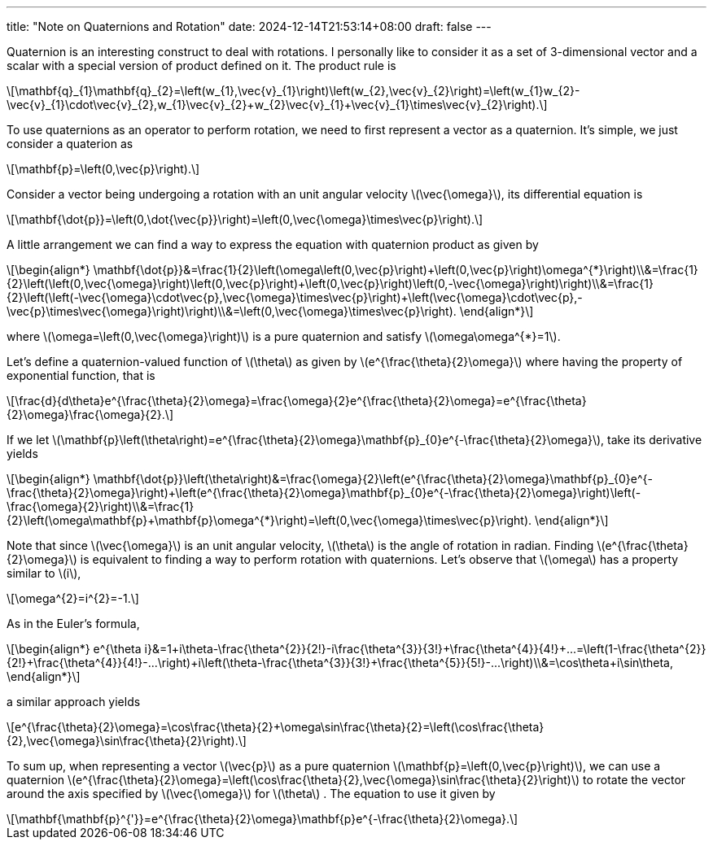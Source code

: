 ---
title: "Note on Quaternions and Rotation"
date: 2024-12-14T21:53:14+08:00
draft: false
---

:stem: latexmath
:eqnums:

Quaternion is an interesting construct to deal with rotations. I personally like to consider it as a set of 3-dimensional vector and a scalar with a special version of product defined on it. The product rule is
[stem]
++++
\mathbf{q}_{1}\mathbf{q}_{2}=\left(w_{1},\vec{v}_{1}\right)\left(w_{2},\vec{v}_{2}\right)=\left(w_{1}w_{2}-\vec{v}_{1}\cdot\vec{v}_{2},w_{1}\vec{v}_{2}+w_{2}\vec{v}_{1}+\vec{v}_{1}\times\vec{v}_{2}\right).
++++
To use quaternions as an operator to perform rotation, we need to first represent a vector as a quaternion. It's simple, we just consider a quaterion as
[stem]
++++
\mathbf{p}=\left(0,\vec{p}\right).
++++
Consider a vector being undergoing a rotation with an unit angular velocity stem:[\vec{\omega}], its differential equation is
[stem]
++++
\mathbf{\dot{p}}=\left(0,\dot{\vec{p}}\right)=\left(0,\vec{\omega}\times\vec{p}\right).
++++
A little arrangement we can find a way to express the equation with quaternion product as given by
[stem]
++++
\begin{align*}
\mathbf{\dot{p}}&=\frac{1}{2}\left(\omega\left(0,\vec{p}\right)+\left(0,\vec{p}\right)\omega^{*}\right)\\&=\frac{1}{2}\left(\left(0,\vec{\omega}\right)\left(0,\vec{p}\right)+\left(0,\vec{p}\right)\left(0,-\vec{\omega}\right)\right)\\&=\frac{1}{2}\left(\left(-\vec{\omega}\cdot\vec{p},\vec{\omega}\times\vec{p}\right)+\left(\vec{\omega}\cdot\vec{p},-\vec{p}\times\vec{\omega}\right)\right)\\&=\left(0,\vec{\omega}\times\vec{p}\right).
\end{align*}
++++
where stem:[\omega=\left(0,\vec{\omega}\right)] is a pure quaternion and satisfy stem:[\omega\omega^{*}=1].

Let's define a quaternion-valued function of stem:[\theta] as given by stem:[e^{\frac{\theta}{2}\omega}] where having the property of exponential function, that is
[stem]
++++
\frac{d}{d\theta}e^{\frac{\theta}{2}\omega}=\frac{\omega}{2}e^{\frac{\theta}{2}\omega}=e^{\frac{\theta}{2}\omega}\frac{\omega}{2}.
++++
If we let stem:[\mathbf{p}\left(\theta\right)=e^{\frac{\theta}{2}\omega}\mathbf{p}_{0}e^{-\frac{\theta}{2}\omega}], take its derivative yields
[stem]
++++
\begin{align*}
\mathbf{\dot{p}}\left(\theta\right)&=\frac{\omega}{2}\left(e^{\frac{\theta}{2}\omega}\mathbf{p}_{0}e^{-\frac{\theta}{2}\omega}\right)+\left(e^{\frac{\theta}{2}\omega}\mathbf{p}_{0}e^{-\frac{\theta}{2}\omega}\right)\left(-\frac{\omega}{2}\right)\\&=\frac{1}{2}\left(\omega\mathbf{p}+\mathbf{p}\omega^{*}\right)=\left(0,\vec{\omega}\times\vec{p}\right).
\end{align*}
++++
Note that since stem:[\vec{\omega}] is an unit angular velocity, stem:[\theta]  is the angle of rotation in radian. Finding stem:[e^{\frac{\theta}{2}\omega}] is equivalent to finding a way to perform rotation with quaternions. Let's observe that stem:[\omega]  has a property similar to stem:[i],
[stem]
++++
\omega^{2}=i^{2}=-1.
++++
As in the Euler's formula,
[stem]
++++
\begin{align*}
e^{\theta i}&=1+i\theta-\frac{\theta^{2}}{2!}-i\frac{\theta^{3}}{3!}+\frac{\theta^{4}}{4!}+...=\left(1-\frac{\theta^{2}}{2!}+\frac{\theta^{4}}{4!}-...\right)+i\left(\theta-\frac{\theta^{3}}{3!}+\frac{\theta^{5}}{5!}-...\right)\\&=\cos\theta+i\sin\theta,
\end{align*}
++++
a similar approach yields
[stem]
++++
e^{\frac{\theta}{2}\omega}=\cos\frac{\theta}{2}+\omega\sin\frac{\theta}{2}=\left(\cos\frac{\theta}{2},\vec{\omega}\sin\frac{\theta}{2}\right).
++++
To sum up, when representing a vector stem:[\vec{p}] as a pure quaternion stem:[\mathbf{p}=\left(0,\vec{p}\right)], we can use a quaternion stem:[e^{\frac{\theta}{2}\omega}=\left(\cos\frac{\theta}{2},\vec{\omega}\sin\frac{\theta}{2}\right)] to rotate the vector around the axis specified by stem:[\vec{\omega}] for stem:[\theta] . The equation to use it given by
[stem]
++++
\mathbf{\mathbf{p}^{'}}=e^{\frac{\theta}{2}\omega}\mathbf{p}e^{-\frac{\theta}{2}\omega}.
++++